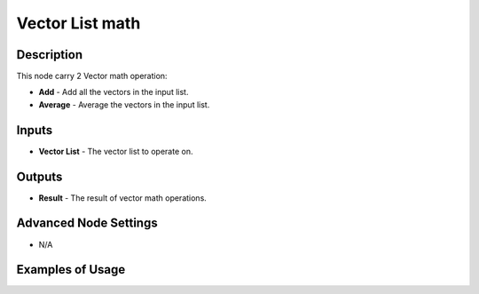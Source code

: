 Vector List math
================

Description
-----------
This node carry 2 Vector math operation:

- **Add** - Add all the vectors in the input list.
- **Average** - Average the vectors in the input list.

.. image:: images/vector_list_math_node.png
   :width: 160pt

Inputs
------
 
- **Vector List** - The vector list to operate on.

Outputs
-------

- **Result** - The result of vector math operations.

Advanced Node Settings
----------------------

- N/A

Examples of Usage
-----------------

.. image:: gifs/vector_list_math_node_example.gif
